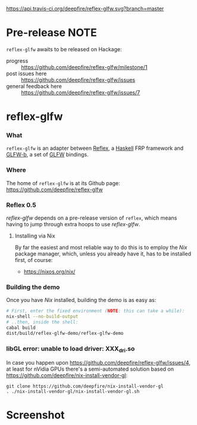 [[https://api.travis-ci.org/deepfire/reflex-glfw.svg?branch=master]]

* Pre-release NOTE

  =reflex-glfw= awaits to be released on Hackage:
  - progress :: https://github.com/deepfire/reflex-glfw/milestone/1
  - post issues here :: https://github.com/deepfire/reflex-glfw/issues
  - general feedback here :: https://github.com/deepfire/reflex-glfw/issues/7

* reflex-glfw
*** What

    =reflex-glfw= is an adapter between [[https://github.com/reflex-frp/reflex][Reflex]], a [[http://www.haskell.org/][Haskell]] FRP framework and
    [[https://github.com/bsl/GLFW-b][GLFW-b]], a set of [[http://www.glfw.org/][GLFW]] bindings.

*** Where

    The home of =reflex-glfw= is at its Github page:
    https://github.com/deepfire/reflex-glfw

*** Reflex 0.5

    /reflex-glfw/ depends on a pre-release version of =reflex=, which means having
    to jump through extra hoops to use /reflex-glfw/.

***** Installing via Nix
      By far the easiest and most reliable way to do this is to employ the /Nix/
      package manager, which, unless you already have it, has to be installed
      first, of course:

      - https://nixos.org/nix/

*** Building the demo

    Once you have /Nix/ installed, building the demo is as easy as:

    #+BEGIN_SRC sh
    # First, enter the fixed environment (NOTE: this can take a while):
    nix-shell --no-build-output
    # ..then, inside the shell:
    cabal build
    dist/build/reflex-glfw-demo/reflex-glfw-demo
    #+END_SRC

*** libGL error: unable to load driver: XXX_dri.so

    In case you happen upon https://github.com/deepfire/reflex-glfw/issues/4, at
    least for nVidia GPUs there's a semi-automated solution based on
    https://github.com/deepfire/nix-install-vendor-gl:

    #+BEGIN_SRC shell
    git clone https://github.com/deepfire/nix-install-vendor-gl
    . ./nix-install-vendor-gl/nix-install-vendor-gl.sh
    #+END_SRC

* Screenshot

  [[./screenshot.png]]
